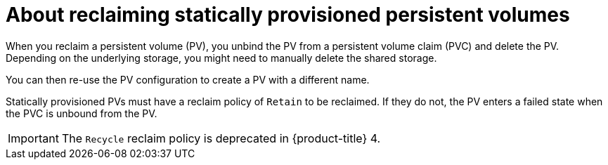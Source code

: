 // Module included in the following assemblies:
//
// virt/virtual_machines/virtual_disks/virt-reusing-statically-provisioned-persistent-volumes.adoc

[id="virt-about-reclaiming-statically-provisioned-persistent-volumes_{context}"]

= About reclaiming statically provisioned persistent volumes

[role="_abstract"]
When you reclaim a persistent volume (PV), you unbind the PV from a persistent volume claim (PVC) and delete the PV. Depending on the underlying storage, you might need to manually delete the shared storage.

You can then re-use the PV configuration to create a PV with a different name.

Statically provisioned PVs must have a reclaim policy of `Retain` to be reclaimed.
If they do not, the PV enters a failed state when the PVC is unbound from the PV.

[IMPORTANT]
====
The `Recycle` reclaim policy is deprecated in {product-title} 4.
====
